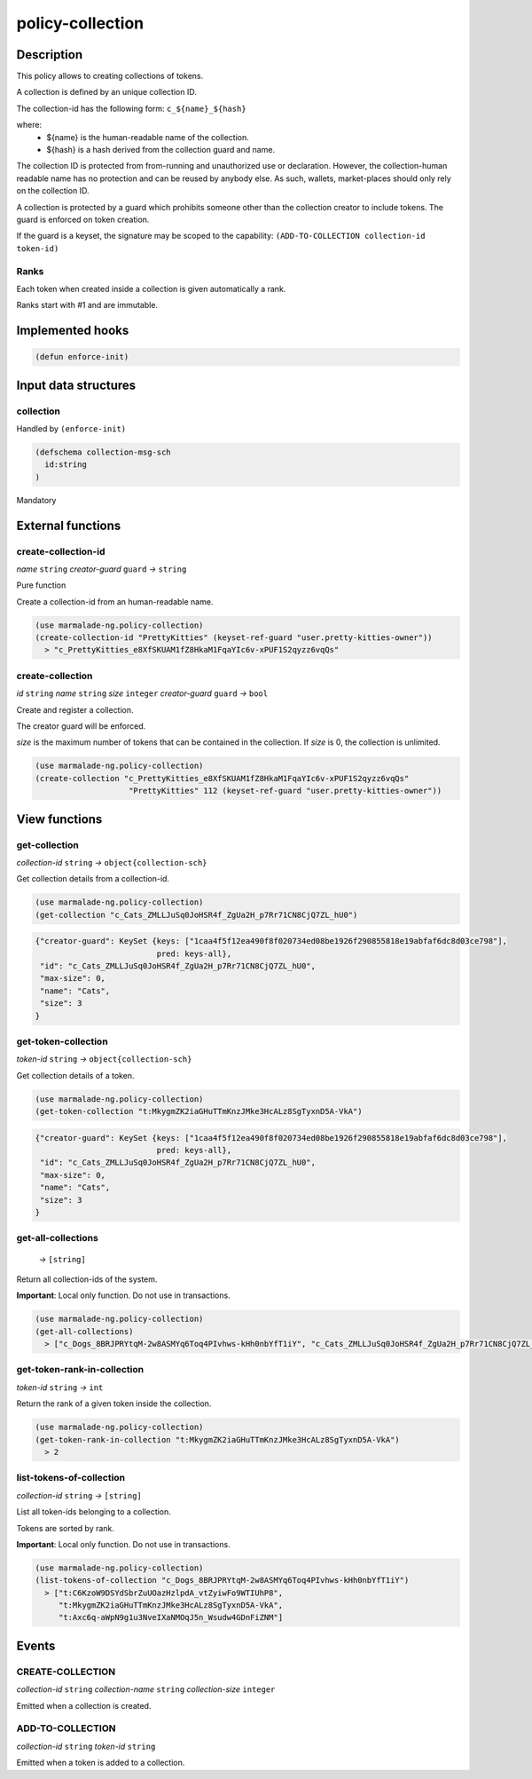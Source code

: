 .. _POLICY-COLLECTION:

policy-collection
-----------------

Description
^^^^^^^^^^^

This policy allows to creating collections of tokens.

A collection is defined by an unique collection ID.

The collection-id has the following form: ``c_${name}_${hash}``

where:
  - ${name} is the human-readable name of the collection.
  - ${hash} is a hash derived from the collection guard and name.

The collection ID is protected from from-running and unauthorized use or declaration.
However, the collection-human readable name has no protection and can be reused by anybody else.
As such, wallets, market-places should only rely on the collection ID.


A collection is protected by a guard which prohibits someone other than the collection
creator to include tokens. The guard is enforced on token creation.

If the guard is a keyset, the signature may be scoped to the capability:
``(ADD-TO-COLLECTION collection-id token-id)``

Ranks
~~~~~
Each token when created inside a collection is given automatically a rank.

Ranks start with #1 and are immutable.



Implemented hooks
^^^^^^^^^^^^^^^^^

.. code:: lisp

  (defun enforce-init)

Input data structures
^^^^^^^^^^^^^^^^^^^^^
collection
~~~~~~~~~~
Handled by ``(enforce-init)``

.. code:: lisp

  (defschema collection-msg-sch
    id:string
  )

Mandatory



External functions
^^^^^^^^^^^^^^^^^^
create-collection-id
~~~~~~~~~~~~~~~~~~~~
*name* ``string`` *creator-guard* ``guard`` *→* ``string``

Pure function

Create a collection-id from an human-readable name.

.. code:: lisp

  (use marmalade-ng.policy-collection)
  (create-collection-id "PrettyKitties" (keyset-ref-guard "user.pretty-kitties-owner"))
    > "c_PrettyKitties_e8XfSKUAM1fZ8HkaM1FqaYIc6v-xPUF1S2qyzz6vqQs"

create-collection
~~~~~~~~~~~~~~~~~
*id* ``string`` *name* ``string`` *size* ``integer`` *creator-guard* ``guard`` *→* ``bool``

Create and register a collection.

The creator guard will be enforced.

*size* is the maximum number of tokens that can be contained in the collection.
If *size* is 0, the collection is unlimited.

.. code:: lisp

  (use marmalade-ng.policy-collection)
  (create-collection "c_PrettyKitties_e8XfSKUAM1fZ8HkaM1FqaYIc6v-xPUF1S2qyzz6vqQs"
                      "PrettyKitties" 112 (keyset-ref-guard "user.pretty-kitties-owner"))

View functions
^^^^^^^^^^^^^^
get-collection
~~~~~~~~~~~~~~
*collection-id* ``string`` *→* ``object{collection-sch}``

Get collection details from a collection-id.

.. code:: lisp

  (use marmalade-ng.policy-collection)
  (get-collection "c_Cats_ZMLLJuSq0JoHSR4f_ZgUa2H_p7Rr71CN8CjQ7ZL_hU0")

.. code::

  {"creator-guard": KeySet {keys: ["1caa4f5f12ea490f8f020734ed08be1926f290855818e19abfaf6dc8d03ce798"],
                            pred: keys-all},
   "id": "c_Cats_ZMLLJuSq0JoHSR4f_ZgUa2H_p7Rr71CN8CjQ7ZL_hU0",
   "max-size": 0,
   "name": "Cats",
   "size": 3
  }

.. _POLICY-COLLECTION-GET-TOKEN-COLLECTION:

get-token-collection
~~~~~~~~~~~~~~~~~~~~
*token-id* ``string`` *→* ``object{collection-sch}``

Get collection details of a token.

.. code:: lisp

  (use marmalade-ng.policy-collection)
  (get-token-collection "t:MkygmZK2iaGHuTTmKnzJMke3HcALz8SgTyxnD5A-VkA")

.. code::

  {"creator-guard": KeySet {keys: ["1caa4f5f12ea490f8f020734ed08be1926f290855818e19abfaf6dc8d03ce798"],
                            pred: keys-all},
   "id": "c_Cats_ZMLLJuSq0JoHSR4f_ZgUa2H_p7Rr71CN8CjQ7ZL_hU0",
   "max-size": 0,
   "name": "Cats",
   "size": 3
  }

get-all-collections
~~~~~~~~~~~~~~~~~~~~
  *→* ``[string]``

Return all collection-ids of the system.

**Important**: Local only function. Do not use in transactions.

.. code:: lisp

  (use marmalade-ng.policy-collection)
  (get-all-collections)
    > ["c_Dogs_8BRJPRYtqM-2w8ASMYq6Toq4PIvhws-kHh0nbYfT1iY", "c_Cats_ZMLLJuSq0JoHSR4f_ZgUa2H_p7Rr71CN8CjQ7ZL_hU0"]


get-token-rank-in-collection
~~~~~~~~~~~~~~~~~~~~~~~~~~~~
*token-id* ``string`` *→* ``int``

Return the rank of a given token inside the collection.

.. code:: lisp

  (use marmalade-ng.policy-collection)
  (get-token-rank-in-collection "t:MkygmZK2iaGHuTTmKnzJMke3HcALz8SgTyxnD5A-VkA")
    > 2


list-tokens-of-collection
~~~~~~~~~~~~~~~~~~~~~~~~~
*collection-id* ``string`` *→* ``[string]``

List all token-ids belonging to a collection.

Tokens are sorted by rank.

**Important**: Local only function. Do not use in transactions.

.. code:: lisp

  (use marmalade-ng.policy-collection)
  (list-tokens-of-collection "c_Dogs_8BRJPRYtqM-2w8ASMYq6Toq4PIvhws-kHh0nbYfT1iY")
    > ["t:C6KzoW9DSYdSbrZuUOazHzlpdA_vtZyiwFo9WTIUhP8",
       "t:MkygmZK2iaGHuTTmKnzJMke3HcALz8SgTyxnD5A-VkA",
       "t:Axc6q-aWpN9g1u3NveIXaNMOqJ5n_Wsudw4GDnFiZNM"]


Events
^^^^^^
CREATE-COLLECTION
~~~~~~~~~~~~~~~~~
*collection-id* ``string`` *collection-name* ``string`` *collection-size* ``integer``

Emitted when a collection is created.


ADD-TO-COLLECTION
~~~~~~~~~~~~~~~~~
*collection-id* ``string`` *token-id* ``string``

Emitted when a token is added to a collection.
